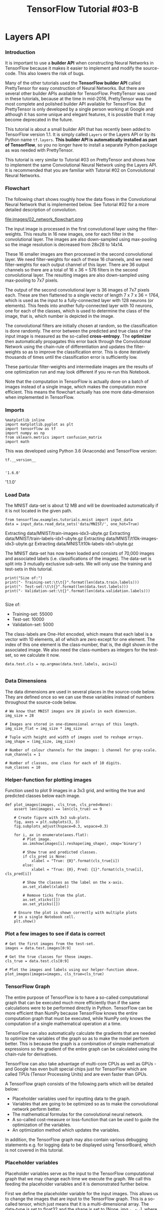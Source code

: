 #+TITLE: TensorFlow Tutorial #03-B
* Layers API
*** Introduction
It is important to use a *builder API* when constructing Neural Networks in
TensorFlow because it makes it easier to implement and modify the source-code.
This also lowers the risk of bugs.

Many of the other tutorials used the *TensorFlow builder API* called
PrettyTensor for easy construction of Neural Networks. But there are several
other builder APIs available for TensorFlow. PrettyTensor was used in these
tutorials, because at the time in mid-2016, PrettyTensor was the most complete
and polished builder API available for TensorFlow. But PrettyTensor is only
developed by a single person working at Google and although it has some unique
and elegant features, it is possible that it may become deprecated in the
future.

This tutorial is about a small builder API that has recently been added to
TensorFlow version 1.1. It is simply called ~Layers~ or the Layers API or by its
Python name ~tf.layers~. *This builder API is automatically installed as part of
TensorFlow*, so you no longer have to install a separate Python package as was
needed with PrettyTensor.

This tutorial is very similar to Tutorial #03 on PrettyTensor and shows how to
implement the same Convolutional Neural Network using the Layers API. It is
recommended that you are familiar with Tutorial #02 on Convolutional Neural
Networks.

*** Flowchart
The following chart shows roughly how the data flows in the Convolutional Neural
Network that is implemented below. See Tutorial #02 for a more detailed
description of convolution.


file:images/02_network_flowchart.png


The input image is processed in the first convolutional layer using the
filter-weights. This results in 16 new images, one for each filter in the
convolutional layer. The images are also down-sampled using max-pooling so the
image resolution is decreased from 28x28 to 14x14.

These 16 smaller images are then processed in the second convolutional layer. We
need filter-weights for each of these 16 channels, and we need filter-weights
for each output channel of this layer. There are 36 output channels so there are
a total of 16 x 36 = 576 filters in the second convolutional layer. The
resulting images are also down-sampled using max-pooling to 7x7 pixels.

The output of the second convolutional layer is 36 images of 7x7 pixels each.
These are then flattened to a single vector of length 7 x 7 x 36 = 1764, which
is used as the input to a fully-connected layer with 128 neurons (or elements).
This feeds into another fully-connected layer with 10 neurons, one for each of
the classes, which is used to determine the class of the image, that is, which
number is depicted in the image.

The convolutional filters are initially chosen at random, so the classification
is done randomly. The error between the predicted and true class of the input
image is measured as the so-called *cross-entropy*. The *optimizer* then
automatically propagates this error back through the Convolutional Network using
the chain-rule of differentiation and updates the filter-weights so as to
improve the classification error. This is done iteratively thousands of times
until the classification error is sufficiently low.

These particular filter-weights and intermediate images are the results of one
optimization run and may look different if you re-run this Notebook.

Note that the computation in TensorFlow is actually done on a batch of images
instead of a single image, which makes the computation more efficient. This
means the flowchart actually has one more data-dimension when implemented in
TensorFlow.

*** Imports

    #+BEGIN_SRC ipython :session :exports both :async t :results raw drawer
%matplotlib inline
import matplotlib.pyplot as plt
import tensorflow as tf
import numpy as np
from sklearn.metrics import confusion_matrix
import math
    #+END_SRC

    #+RESULTS:
    :RESULTS:
    # Out[1]:
    :END:

This was developed using Python 3.6 (Anaconda) and TensorFlow version:


#+BEGIN_SRC ipython :session :exports both :async t :results raw drawer
tf.__version__

#+END_SRC

#+RESULTS:
:RESULTS:
# Out[2]:
: '1.6.0'
:END:

'1.1.0'

*** Load Data
The MNIST data-set is about 12 MB and will be downloaded automatically if it is
not located in the given path.

#+BEGIN_SRC ipython :session :exports both :async t :results raw drawer
from tensorflow.examples.tutorials.mnist import input_data
data = input_data.read_data_sets('data/MNIST/', one_hot=True)
#+END_SRC

#+RESULTS:
:RESULTS:
# Out[3]:
:END:

Extracting data/MNIST/train-images-idx3-ubyte.gz
Extracting data/MNIST/train-labels-idx1-ubyte.gz
Extracting data/MNIST/t10k-images-idx3-ubyte.gz
Extracting data/MNIST/t10k-labels-idx1-ubyte.gz

The MNIST data-set has now been loaded and consists of 70,000 images and
associated labels (i.e. classifications of the images). The data-set is split
into 3 mutually exclusive sub-sets. We will only use the training and test-sets
in this tutorial.

#+BEGIN_SRC ipython :session :exports both :async t :results raw drawer
print("Size of:")
print("- Training-set:\t\t{}".format(len(data.train.labels)))
print("- Test-set:\t\t{}".format(len(data.test.labels)))
print("- Validation-set:\t{}".format(len(data.validation.labels)))

#+END_SRC

#+RESULTS:
:RESULTS:
# Out[4]:
:END:

Size of:
- Training-set:		55000
- Test-set:		10000
- Validation-set:	5000

The class-labels are One-Hot encoded, which means that each label is a vector
with 10 elements, all of which are zero except for one element. The index of
this one element is the class-number, that is, the digit shown in the associated
image. We also need the class-numbers as integers for the test-set, so we
calculate it now.


#+BEGIN_SRC ipython :session :exports both :async t :results raw drawer
data.test.cls = np.argmax(data.test.labels, axis=1)

#+END_SRC

#+RESULTS:
:RESULTS:
# Out[5]:
:END:

*** Data Dimensions
The data dimensions are used in several places in the source-code below. They
are defined once so we can use these variables instead of numbers throughout the
source-code below.

#+BEGIN_SRC ipython :session :exports both :async t :results raw drawer
# We know that MNIST images are 28 pixels in each dimension.
img_size = 28

# Images are stored in one-dimensional arrays of this length.
img_size_flat = img_size * img_size

# Tuple with height and width of images used to reshape arrays.
img_shape = (img_size, img_size)

# Number of colour channels for the images: 1 channel for gray-scale.
num_channels = 1

# Number of classes, one class for each of 10 digits.
num_classes = 10
#+END_SRC

#+RESULTS:
:RESULTS:
# Out[6]:
:END:

*** Helper-function for plotting images
Function used to plot 9 images in a 3x3 grid, and writing the true and predicted
classes below each image.

#+BEGIN_SRC ipython :session :exports both :async t :results raw drawer
def plot_images(images, cls_true, cls_pred=None):
    assert len(images) == len(cls_true) == 9

    # Create figure with 3x3 sub-plots.
    fig, axes = plt.subplots(3, 3)
    fig.subplots_adjust(hspace=0.3, wspace=0.3)

    for i, ax in enumerate(axes.flat):
        # Plot image.
        ax.imshow(images[i].reshape(img_shape), cmap='binary')

        # Show true and predicted classes.
        if cls_pred is None:
            xlabel = "True: {0}".format(cls_true[i])
        else:
            xlabel = "True: {0}, Pred: {1}".format(cls_true[i], cls_pred[i])

        # Show the classes as the label on the x-axis.
        ax.set_xlabel(xlabel)

        # Remove ticks from the plot.
        ax.set_xticks([])
        ax.set_yticks([])

    # Ensure the plot is shown correctly with multiple plots
    # in a single Notebook cell.
    plt.show()
#+END_SRC

#+RESULTS:
:RESULTS:
# Out[7]:
:END:

*** Plot a few images to see if data is correct

    #+BEGIN_SRC ipython :session :exports both :async t :results raw drawer
# Get the first images from the test-set.
images = data.test.images[0:9]

# Get the true classes for those images.
cls_true = data.test.cls[0:9]

# Plot the images and labels using our helper-function above.
plot_images(images=images, cls_true=cls_true)
    #+END_SRC

    #+RESULTS:
    :RESULTS:
    # Out[8]:
    [[file:./obipy-resources/6119XqG.png]]
    :END:

*** TensorFlow Graph
The entire purpose of TensorFlow is to have a so-called computational graph that
can be executed much more efficiently than if the same calculations were to be
performed directly in Python. TensorFlow can be more efficient than NumPy
because TensorFlow knows the entire computation graph that must be executed,
while NumPy only knows the computation of a single mathematical operation at a
time.

TensorFlow can also automatically calculate the gradients that are needed to
optimize the variables of the graph so as to make the model perform better. This
is because the graph is a combination of simple mathematical expressions so the
gradient of the entire graph can be calculated using the chain-rule for
derivatives.

TensorFlow can also take advantage of multi-core CPUs as well as GPUs - and
Google has even built special chips just for TensorFlow which are called TPUs
(Tensor Processing Units) and are even faster than GPUs.

A TensorFlow graph consists of the following parts which will be detailed below:

  - Placeholder variables used for inputting data to the graph.
  - Variables that are going to be optimized so as to make the convolutional network perform better.
  - The mathematical formulas for the convolutional neural network.
  - A so-called cost-measure or loss-function that can be used to guide the optimization of the variables.
  - An optimization method which updates the variables.


In addition, the TensorFlow graph may also contain various debugging statements
e.g. for logging data to be displayed using TensorBoard, which is not covered in
this tutorial.

*** Placeholder variables
Placeholder variables serve as the input to the TensorFlow computational graph
that we may change each time we execute the graph. We call this feeding the
placeholder variables and it is demonstrated further below.

First we define the placeholder variable for the input images. This allows us to
change the images that are input to the TensorFlow graph. This is a so-called
tensor, which just means that it is a multi-dimensional array. The data-type is
set to float32 and the shape is set to [None, img_size_flat], where None means
that the tensor may hold an arbitrary number of images with each image being a
vector of length img_size_flat.

#+BEGIN_SRC ipython :session :exports both :async t :results raw drawer
x = tf.placeholder(tf.float32, shape=[None, img_size_flat], name='x')
#+END_SRC

#+RESULTS:
:RESULTS:
# Out[9]:
:END:

The convolutional layers expect x to be encoded as a 4-dim tensor so we have to
reshape it so its shape is instead [num_images, img_height, img_width,
num_channels]. Note that img_height == img_width == img_size and num_images can
be inferred automatically by using -1 for the size of the first dimension. So
the reshape operation is:

#+BEGIN_SRC ipython :session :exports both :async t :results raw drawer
x_image = tf.reshape(x, [-1, img_size, img_size, num_channels])
#+END_SRC

#+RESULTS:
:RESULTS:
# Out[10]:
:END:

Next we have the placeholder variable for the true labels associated with the
images that were input in the placeholder variable x. The shape of this
placeholder variable is [None, num_classes] which means it may hold an arbitrary
number of labels and each label is a vector of length num_classes which is 10 in
this case.

#+BEGIN_SRC ipython :session :exports both :async t :results raw drawer
y_true = tf.placeholder(tf.float32, shape=[None, num_classes], name='y_true')
#+END_SRC

#+RESULTS:
:RESULTS:
# Out[11]:
:END:

We could also have a placeholder variable for the class-number, but we will
instead calculate it using argmax. Note that this is a TensorFlow operator so
nothing is calculated at this point.

#+BEGIN_SRC ipython :session :exports both :async t :results raw drawer
y_true_cls = tf.argmax(y_true, axis=1)
#+END_SRC

#+RESULTS:
:RESULTS:
# Out[12]:
:END:

*** PrettyTensor Implementation
This section shows the implementation of a Convolutional Neural Network using
PrettyTensor taken from Tutorial #03 so it can be compared to the implementation
using the Layers API below. This code has been enclosed in an if False: block so
it does not run here.

The basic idea is to wrap the input tensor x_image in a PrettyTensor object
which has helper-functions for adding new computational layers so as to create
an entire Convolutional Neural Network. This is a fairly simple and elegant
syntax.

#+BEGIN_SRC ipython :session :exports both :async t :results raw drawer
if False:
    x_pretty = pt.wrap(x_image)

    with pt.defaults_scope(activation_fn=tf.nn.relu):
        y_pred, loss = x_pretty.\
            conv2d(kernel=5, depth=16, name='layer_conv1').\
            max_pool(kernel=2, stride=2).\
            conv2d(kernel=5, depth=36, name='layer_conv2').\
            max_pool(kernel=2, stride=2).\
            flatten().\
            fully_connected(size=128, name='layer_fc1').\
            softmax_classifier(num_classes=num_classes, labels=y_true)

#+END_SRC

#+RESULTS:
:RESULTS:
# Out[13]:
:END:

*** Layers Implementation
We now implement the same Convolutional Neural Network using the Layers API that
is included in TensorFlow version 1.1. This requires more code than
PrettyTensor, although a lot of the following are just comments.

We use the net-variable to refer to the last layer while building the Neural
Network. This makes it easy to add or remove layers in the code if you want to
experiment. First we set the net-variable to the reshaped input image.

#+BEGIN_SRC ipython :session :exports both :async t :results raw drawer
net = x_image
#+END_SRC

#+RESULTS:
:RESULTS:
# Out[14]:
:END:

The input image is then input to the first convolutional layer, which has 16
filters each of size 5x5 pixels. The activation-function is the Rectified Linear
Unit (ReLU) described in more detail in Tutorial #02.

#+BEGIN_SRC ipython :session :exports both :async t :results raw drawer
net = tf.layers.conv2d(inputs=net, name='layer_conv1', padding='same', filters=16, kernel_size=5, activation=tf.nn.relu)
#+END_SRC

#+RESULTS:
:RESULTS:
# Out[15]:
:END:

One of the advantages of constructing neural networks in this fashion, is that
we can now easily pull out a reference to a layer. This was more complicated in
PrettyTensor.

Further below we want to plot the output of the first convolutional layer, so we
create another variable for holding a reference to that layer.

#+BEGIN_SRC ipython :session :exports both :async t :results raw drawer
layer_conv1 = net

#+END_SRC

#+RESULTS:
:RESULTS:
# Out[16]:
:END:

We now do the max-pooling on the output of the convolutional layer. This was
also described in more detail in Tutorial #02.

#+BEGIN_SRC ipython :session :exports both :async t :results raw drawer
net = tf.layers.max_pooling2d(inputs=net, pool_size=2, strides=2)

#+END_SRC

#+RESULTS:
:RESULTS:
# Out[17]:
:END:

We now add the second convolutional layer which has 36 filters each with 5x5
pixels, and a ReLU activation function again.

#+BEGIN_SRC ipython :session :exports both :async t :results raw drawer
net = tf.layers.conv2d(inputs=net, name='layer_conv2', padding='same',
                       filters=36, kernel_size=5, activation=tf.nn.relu)

#+END_SRC

#+RESULTS:
:RESULTS:
# Out[18]:
:END:

We also want to plot the output of this convolutional layer, so we keep a
reference for later use.

#+BEGIN_SRC ipython :session :exports both :async t :results raw drawer
layer_conv2 = net

#+END_SRC

#+RESULTS:
:RESULTS:
# Out[19]:
:END:

The output of the second convolutional layer is also max-pooled for
down-sampling the images.

#+BEGIN_SRC ipython :session :exports both :async t :results raw drawer
net = tf.layers.max_pooling2d(inputs=net, pool_size=2, strides=2)

#+END_SRC

#+RESULTS:
:RESULTS:
# Out[20]:
:END:

The tensors that are being output by this max-pooling are 4-rank, as can be seen
from this:

#+BEGIN_SRC ipython :session :exports both :async t :results raw drawer
net

#+END_SRC

#+RESULTS:
:RESULTS:
# Out[21]:
: <tf.Tensor 'max_pooling2d_1/MaxPool:0' shape=(?, 7, 7, 36) dtype=float32>
:END:

<tf.Tensor 'max_pooling2d_2/MaxPool:0' shape=(?, 7, 7, 36) dtype=float32>

Next we want to add fully-connected layers to the Neural Network, but these
require 2-rank tensors as input, so we must first flatten the tensors.

The ~tf.layers~ API was first located in ~tf.contrib.layers~ before it was moved
into TensorFlow Core. But even though it has taken the TensorFlow developers a
year to move these fairly simple functions, they have somehow forgotten to move
the even simpler ~flatten()~ function. So we still need to use the one in
tf.contrib.layers.

#+BEGIN_SRC ipython :session :exports both :async t :results raw drawer
  net = tf.contrib.layers.flatten(net)

  # This should eventually be replaced by:
  # net = tf.layers.flatten(net)
#+END_SRC

#+RESULTS:
:RESULTS:
# Out[22]:
:END:

This has now flattened the data to a 2-rank tensor, as can be seen from this:


#+BEGIN_SRC ipython :session :exports both :async t :results raw drawer
net
#+END_SRC

#+RESULTS:
:RESULTS:
# Out[23]:
: <tf.Tensor 'Flatten/flatten/Reshape:0' shape=(?, 1764) dtype=float32>
:END:

<tf.Tensor 'Flatten/Reshape:0' shape=(?, 1764) dtype=float32>

We can now add fully-connected layers to the neural network. These are called
~dense~ layers in the Layers API.

#+BEGIN_SRC ipython :session :exports both :async t :results raw drawer
net = tf.layers.dense(inputs=net, name='layer_fc1',
                      units=128, activation=tf.nn.relu)

#+END_SRC

#+RESULTS:
:RESULTS:
# Out[24]:
:END:

We need the neural network to classify the input images into 10 different
classes. So the final fully-connected layer has num_classes=10 output neurons.

#+BEGIN_SRC ipython :session :exports both :async t :results raw drawer
net = tf.layers.dense(inputs=net, name='layer_fc_out',
                      units=num_classes, activation=None)

#+END_SRC

#+RESULTS:
:RESULTS:
# Out[25]:
:END:

The output of the final fully-connected layer are sometimes called logits, so we
have a convenience variable with that name.

#+BEGIN_SRC ipython :session :exports both :async t :results raw drawer
logits = net

#+END_SRC

#+RESULTS:
:RESULTS:
# Out[28]:
:END:

We use the softmax function to 'squash' the outputs so they are between zero and
one, and so they sum to one.

#+BEGIN_SRC ipython :session :exports both :async t :results raw drawer
y_pred = tf.nn.softmax(logits=logits)

#+END_SRC

#+RESULTS:
:RESULTS:
# Out[29]:
:END:

This tells us how likely the neural network thinks the input image is of each
possible class. The one that has the highest value is considered the most likely
so its index is taken to be the class-number.

#+BEGIN_SRC ipython :session :exports both :async t :results raw drawer
y_pred_cls = tf.argmax(y_pred, dimension=1)

#+END_SRC

#+RESULTS:
:RESULTS:
# Out[30]:
:END:

We have now created the exact same Convolutional Neural Network in a few lines
of code that required many complex lines of code in the direct TensorFlow
implementation.

The Layers API is perhaps not as elegant as PrettyTensor, but it has some other
advantages, e.g. that we can more easily refer to intermediate layers, and it is
also easier to construct neural networks with branches and multiple outputs
using the Layers API.

*** Loss-Function to be Optimized
To make the model better at classifying the input images, we must somehow change
the variables of the Convolutional Neural Network.

The cross-entropy is a performance measure used in classification. The
cross-entropy is a continuous function that is always positive and if the
predicted output of the model exactly matches the desired output then the
cross-entropy equals zero. The goal of optimization is therefore to minimize the
cross-entropy so it gets as close to zero as possible by changing the variables
of the model.

TensorFlow has a function for calculating the cross-entropy, which uses the
values of the logits-layer because it also calculates the softmax internally, so
as to to improve numerical stability.

#+BEGIN_SRC ipython :session :exports both :async t :results raw drawer
cross_entropy = tf.nn.softmax_cross_entropy_with_logits(labels=y_true, logits=logits)
#+END_SRC

#+RESULTS:
:RESULTS:
# Out[31]:
:END:

We have now calculated the cross-entropy for each of the image classifications
so we have a measure of how well the model performs on each image individually.
But in order to use the cross-entropy to guide the optimization of the model's
variables we need a single scalar value, so we simply take the average of the
cross-entropy for all the image classifications.

#+BEGIN_SRC ipython :session :exports both :async t :results raw drawer
loss = tf.reduce_mean(cross_entropy)
#+END_SRC

#+RESULTS:
:RESULTS:
# Out[32]:
:END:

*** Optimization Method
Now that we have a cost measure that must be minimized, we can then create an
optimizer. In this case it is the Adam optimizer with a learning-rate of 1e-4.

Note that optimization is not performed at this point. In fact, nothing is
calculated at all, we just add the optimizer-object to the TensorFlow graph for
later execution.

#+BEGIN_SRC ipython :session :exports both :async t :results raw drawer
optimizer = tf.train.AdamOptimizer(learning_rate=1e-4).minimize(loss)

#+END_SRC

#+RESULTS:
:RESULTS:
# Out[33]:
:END:

*** Classification Accuracy
We need to calculate the classification accuracy so we can report progress to
the user.

First we create a vector of booleans telling us whether the predicted class
equals the true class of each image.

#+BEGIN_SRC ipython :session :exports both :async t :results raw drawer
correct_prediction = tf.equal(y_pred_cls, y_true_cls)

#+END_SRC

#+RESULTS:
:RESULTS:
# Out[34]:
:END:

The classification accuracy is calculated by first type-casting the vector of
booleans to floats, so that False becomes 0 and True becomes 1, and then taking
the average of these numbers.

#+BEGIN_SRC ipython :session :exports both :async t :results raw drawer
accuracy = tf.reduce_mean(tf.cast(correct_prediction, tf.float32))

#+END_SRC

#+RESULTS:
:RESULTS:
# Out[35]:
:END:

*** Getting the Weights
Further below, we want to plot the weights of the convolutional layers. In the
TensorFlow implementation we had created the variables ourselves so we could
just refer to them directly. But when the network is constructed using a builder
API such as ~tf.layers~, all the variables of the layers are created indirectly
by the builder API. We therefore have to retrieve the variables from TensorFlow.

First we need a list of the variable names in the TensorFlow graph:

#+BEGIN_SRC ipython :session :exports both :async t :results raw drawer
for var in tf.get_collection(tf.GraphKeys.GLOBAL_VARIABLES):
    print(var)
#+END_SRC

#+RESULTS:
:RESULTS:
# Out[36]:
:END:

<tf.Variable 'layer_conv1/kernel:0' shape=(5, 5, 1, 16) dtype=float32_ref>
<tf.Variable 'layer_conv1/bias:0' shape=(16,) dtype=float32_ref>
<tf.Variable 'layer_conv2/kernel:0' shape=(5, 5, 16, 36) dtype=float32_ref>
<tf.Variable 'layer_conv2/bias:0' shape=(36,) dtype=float32_ref>
<tf.Variable 'layer_fc1/kernel:0' shape=(1764, 128) dtype=float32_ref>
<tf.Variable 'layer_fc1/bias:0' shape=(128,) dtype=float32_ref>
<tf.Variable 'layer_fc_out/kernel:0' shape=(128, 10) dtype=float32_ref>
<tf.Variable 'layer_fc_out/bias:0' shape=(10,) dtype=float32_ref>
<tf.Variable 'beta1_power:0' shape=() dtype=float32_ref>
<tf.Variable 'beta2_power:0' shape=() dtype=float32_ref>
<tf.Variable 'layer_conv1/kernel/Adam:0' shape=(5, 5, 1, 16) dtype=float32_ref>
<tf.Variable 'layer_conv1/kernel/Adam_1:0' shape=(5, 5, 1, 16) dtype=float32_ref>
<tf.Variable 'layer_conv1/bias/Adam:0' shape=(16,) dtype=float32_ref>
<tf.Variable 'layer_conv1/bias/Adam_1:0' shape=(16,) dtype=float32_ref>
<tf.Variable 'layer_conv2/kernel/Adam:0' shape=(5, 5, 16, 36) dtype=float32_ref>
<tf.Variable 'layer_conv2/kernel/Adam_1:0' shape=(5, 5, 16, 36) dtype=float32_ref>
<tf.Variable 'layer_conv2/bias/Adam:0' shape=(36,) dtype=float32_ref>
<tf.Variable 'layer_conv2/bias/Adam_1:0' shape=(36,) dtype=float32_ref>
<tf.Variable 'layer_fc1/kernel/Adam:0' shape=(1764, 128) dtype=float32_ref>
<tf.Variable 'layer_fc1/kernel/Adam_1:0' shape=(1764, 128) dtype=float32_ref>
<tf.Variable 'layer_fc1/bias/Adam:0' shape=(128,) dtype=float32_ref>
<tf.Variable 'layer_fc1/bias/Adam_1:0' shape=(128,) dtype=float32_ref>
<tf.Variable 'layer_fc_out/kernel/Adam:0' shape=(128, 10) dtype=float32_ref>
<tf.Variable 'layer_fc_out/kernel/Adam_1:0' shape=(128, 10) dtype=float32_ref>
<tf.Variable 'layer_fc_out/bias/Adam:0' shape=(10,) dtype=float32_ref>
<tf.Variable 'layer_fc_out/bias/Adam_1:0' shape=(10,) dtype=float32_ref>

Each of the convolutional layers has two variables. For the first convolutional
layer they are named ~layer_conv1/kernel:0~ and ~layer_conv1/bias:0~. The kernel
variables are the ones we want to plot further below.

It is somewhat ~awkward~ to get references to these variables, because we have
to use the TensorFlow function ~get_variable()~ which was designed for another
purpose; either creating a new variable or re-using an existing variable. The
easiest thing is to make the following helper-function.

#+BEGIN_SRC ipython :session :exports both :async t :results raw drawer
def get_weights_variable(layer_name):
    # Retrieve an existing variable named 'kernel' in the scope
    # with the given layer_name.
    # This is awkward because the TensorFlow function was
    # really intended for another purpose.

    with tf.variable_scope(layer_name, reuse=True):
        variable = tf.get_variable('kernel')

    return variable

#+END_SRC

#+RESULTS:
:RESULTS:
# Out[37]:
:END:

Using this helper-function we can retrieve the variables. These are TensorFlow
objects. In order to get the contents of the variables, you must do something
like: ~contents = session.run(weights_conv1)~ as demonstrated further below.

#+BEGIN_SRC ipython :session :exports both :async t :results raw drawer
weights_conv1 = get_weights_variable(layer_name='layer_conv1')
weights_conv2 = get_weights_variable(layer_name='layer_conv2')

#+END_SRC

#+RESULTS:
:RESULTS:
# Out[38]:
:END:

*** TensorFlow Run
*** Create TensorFlow session
Once the TensorFlow graph has been created, we have to create a TensorFlow
session which is used to execute the graph.

#+BEGIN_SRC ipython :session :exports both :async t :results raw drawer
session = tf.Session()

#+END_SRC

#+RESULTS:
:RESULTS:
# Out[39]:
:END:

*** Initialize variables
The variables for the TensorFlow graph must be initialized before we start
optimizing them.

#+BEGIN_SRC ipython :session :exports both :async t :results raw drawer
session.run(tf.global_variables_initializer())

#+END_SRC

#+RESULTS:
:RESULTS:
# Out[40]:
:END:

*** Helper-function to perform optimization iterations
There are 55,000 images in the training-set. It takes a long time to calculate
the gradient of the model using all these images. We therefore only use a small
batch of images in each iteration of the optimizer.

If your computer crashes or becomes very slow because you run out of RAM, then
you may try and lower this number, but you may then need to do more optimization
iterations.

#+BEGIN_SRC ipython :session :exports both :async t :results raw drawer
train_batch_size = 64

#+END_SRC

#+RESULTS:
:RESULTS:
# Out[41]:
:END:

This function performs a number of optimization iterations so as to gradually
improve the variables of the neural network layers. In each iteration, a new
batch of data is selected from the training-set and then TensorFlow executes the
optimizer using those training samples. The progress is printed every 100
iterations.

#+BEGIN_SRC ipython :session :exports both :async t :results raw drawer
# Counter for total number of iterations performed so far.
total_iterations = 0

def optimize(num_iterations):
    # Ensure we update the global variable rather than a local copy.
    global total_iterations

    for i in range(total_iterations,
                   total_iterations + num_iterations):

        # Get a batch of training examples.
        # x_batch now holds a batch of images and
        # y_true_batch are the true labels for those images.
        x_batch, y_true_batch = data.train.next_batch(train_batch_size)

        # Put the batch into a dict with the proper names
        # for placeholder variables in the TensorFlow graph.
        feed_dict_train = {x: x_batch,
                           y_true: y_true_batch}

        # Run the optimizer using this batch of training data.
        # TensorFlow assigns the variables in feed_dict_train
        # to the placeholder variables and then runs the optimizer.
        session.run(optimizer, feed_dict=feed_dict_train)

        # Print status every 100 iterations.
        if i % 100 == 0:
            # Calculate the accuracy on the training-set.
            acc = session.run(accuracy, feed_dict=feed_dict_train)

            # Message for printing.
            msg = "Optimization Iteration: {0:>6}, Training Accuracy: {1:>6.1%}"

            # Print it.
            print(msg.format(i + 1, acc))

    # Update the total number of iterations performed.
    total_iterations += num_iterations

#+END_SRC

#+RESULTS:
:RESULTS:
# Out[42]:
:END:

*** Helper-function to plot example errors
Function for plotting examples of images from the test-set that have been
mis-classified.

#+BEGIN_SRC ipython :session :exports both :async t :results raw drawer
  def plot_example_errors(cls_pred, correct):
      # This function is called from print_test_accuracy() below.

      # cls_pred is an array of the predicted class-number for
      # all images in the test-set.

      # correct is a boolean array whether the predicted class
      # is equal to the true class for each image in the test-set.

      # Negate the boolean array.
      incorrect = (correct == False)

      # Get the images from the test-set that have been
      # incorrectly classified.
      images = data.test.images[incorrect]

      # Get the predicted classes for those images.
      cls_pred = cls_pred[incorrect]

      # Get the true classes for those images.
      cls_true = data.test.cls[incorrect]

      # Plot the first 9 images.
      plot_images(images=images[0:9],
                  cls_true=cls_true[0:9],
                  cls_pred=cls_pred[0:9])

#+END_SRC

#+RESULTS:
:RESULTS:
# Out[43]:
:END:

*** Helper-function to plot confusion matrix
#+BEGIN_SRC ipython :session :exports both :async t :results raw drawer
def plot_confusion_matrix(cls_pred):
    # This is called from print_test_accuracy() below.

    # cls_pred is an array of the predicted class-number for
    # all images in the test-set.

    # Get the true classifications for the test-set.
    cls_true = data.test.cls

    # Get the confusion matrix using sklearn.
    cm = confusion_matrix(y_true=cls_true,
                          y_pred=cls_pred)

    # Print the confusion matrix as text.
    print(cm)

    # Plot the confusion matrix as an image.
    plt.matshow(cm)

    # Make various adjustments to the plot.
    plt.colorbar()
    tick_marks = np.arange(num_classes)
    plt.xticks(tick_marks, range(num_classes))
    plt.yticks(tick_marks, range(num_classes))
    plt.xlabel('Predicted')
    plt.ylabel('True')

    # Ensure the plot is shown correctly with multiple plots
    # in a single Notebook cell.
    plt.show()

#+END_SRC

#+RESULTS:
:RESULTS:
# Out[44]:
:END:

*** Helper-function for showing the performance
Below is a function for printing the classification accuracy on the test-set.

It takes a while to compute the classification for all the images in the
test-set, that's why the results are re-used by calling the above functions
directly from this function, so the classifications don't have to be
recalculated by each function.

Note that this function can use a lot of computer memory, which is why the
test-set is split into smaller batches. If you have little RAM in your computer
and it crashes, then you can try and lower the batch-size.

#+BEGIN_SRC ipython :session :exports both :async t :results raw drawer
# Split the test-set into smaller batches of this size.
test_batch_size = 256

def print_test_accuracy(show_example_errors=False,
                        show_confusion_matrix=False):

    # Number of images in the test-set.
    num_test = len(data.test.images)

    # Allocate an array for the predicted classes which
    # will be calculated in batches and filled into this array.
    cls_pred = np.zeros(shape=num_test, dtype=np.int)

    # Now calculate the predicted classes for the batches.
    # We will just iterate through all the batches.
    # There might be a more clever and Pythonic way of doing this.

    # The starting index for the next batch is denoted i.
    i = 0

    while i < num_test:
        # The ending index for the next batch is denoted j.
        j = min(i + test_batch_size, num_test)

        # Get the images from the test-set between index i and j.
        images = data.test.images[i:j, :]

        # Get the associated labels.
        labels = data.test.labels[i:j, :]

        # Create a feed-dict with these images and labels.
        feed_dict = {x: images,
                     y_true: labels}

        # Calculate the predicted class using TensorFlow.
        cls_pred[i:j] = session.run(y_pred_cls, feed_dict=feed_dict)

        # Set the start-index for the next batch to the
        # end-index of the current batch.
        i = j

    # Convenience variable for the true class-numbers of the test-set.
    cls_true = data.test.cls

    # Create a boolean array whether each image is correctly classified.
    correct = (cls_true == cls_pred)

    # Calculate the number of correctly classified images.
    # When summing a boolean array, False means 0 and True means 1.
    correct_sum = correct.sum()

    # Classification accuracy is the number of correctly classified
    # images divided by the total number of images in the test-set.
    acc = float(correct_sum) / num_test

    # Print the accuracy.
    msg = "Accuracy on Test-Set: {0:.1%} ({1} / {2})"
    print(msg.format(acc, correct_sum, num_test))

    # Plot some examples of mis-classifications, if desired.
    if show_example_errors:
        print("Example errors:")
        plot_example_errors(cls_pred=cls_pred, correct=correct)

    # Plot the confusion matrix, if desired.
    if show_confusion_matrix:
        print("Confusion Matrix:")
        plot_confusion_matrix(cls_pred=cls_pred)

#+END_SRC

#+RESULTS:
:RESULTS:
# Out[45]:
:END:

*** Performance before any optimization
The accuracy on the test-set is very low because the variables for the neural
network have only been initialized and not optimized at all, so it just
classifies the images randomly.

#+BEGIN_SRC ipython :session :exports both :async t :results raw drawer
print_test_accuracy()

#+END_SRC

#+RESULTS:
:RESULTS:
# Out[46]:
:END:

Accuracy on Test-Set: 5.8% (577 / 10000)

*** Performance after 1 optimization iteration
The classification accuracy does not improve much from just 1 optimization
iteration, because the learning-rate for the optimizer is set very low.

#+BEGIN_SRC ipython :session :exports both :async t :results raw drawer
optimize(num_iterations=1)

#+END_SRC

#+RESULTS:
:RESULTS:
# Out[47]:
:END:

Optimization Iteration:      1, Training Accuracy:   9.4%

#+BEGIN_SRC ipython :session :exports both :async t :results raw drawer
print_test_accuracy()

#+END_SRC

#+RESULTS:
:RESULTS:
# Out[48]:
:END:

Accuracy on Test-Set: 6.6% (659 / 10000)

*** Performance after 100 optimization iterations

After 100 optimization iterations, the model has significantly improved its
classification accuracy.

#+BEGIN_SRC ipython :session :exports both :async t :results raw drawer
%%time
optimize(num_iterations=99) # We already performed 1 iteration above.
#+END_SRC

#+RESULTS:
:RESULTS:
# Out[49]:
:END:

CPU times: user 368 ms, sys: 56 ms, total: 424 ms
Wall time: 308 ms

#+BEGIN_SRC ipython :session :exports both :async t :results raw drawer
print_test_accuracy(show_example_errors=True)

#+END_SRC

#+RESULTS:
:RESULTS:
# Out[50]:
[[file:./obipy-resources/6119k0M.png]]
:END:

Accuracy on Test-Set: 81.2% (8125 / 10000)
Example errors:

*** Performance after 1000 optimization iterations
After 1000 optimization iterations, the model has greatly increased its accuracy
on the test-set to more than 90%.

#+BEGIN_SRC ipython :session :exports both :async t :results raw drawer
%%time
optimize(num_iterations=900) # We performed 100 iterations above.

#+END_SRC

#+RESULTS:
:RESULTS:
# Out[51]:
:END:

Optimization Iteration:    101, Training Accuracy:  89.1%
Optimization Iteration:    201, Training Accuracy:  89.1%
Optimization Iteration:    301, Training Accuracy:  90.6%
Optimization Iteration:    401, Training Accuracy:  90.6%
Optimization Iteration:    501, Training Accuracy:  89.1%
Optimization Iteration:    601, Training Accuracy:  93.8%
Optimization Iteration:    701, Training Accuracy:  92.2%
Optimization Iteration:    801, Training Accuracy:  92.2%
Optimization Iteration:    901, Training Accuracy:  98.4%
CPU times: user 3.55 s, sys: 500 ms, total: 4.05 s
Wall time: 2.96 s

#+BEGIN_SRC ipython :session :exports both :async t :results raw drawer
print_test_accuracy(show_example_errors=True)

#+END_SRC

#+RESULTS:
:RESULTS:
# Out[52]:
[[file:./obipy-resources/6119x-S.png]]
:END:

Accuracy on Test-Set: 94.5% (9455 / 10000)
Example errors:

*** Performance after 10,000 optimization iterations
After 10,000 optimization iterations, the model has a classification accuracy on
the test-set of about 99%.

#+BEGIN_SRC ipython :session :exports both :async t :results raw drawer
%%time
optimize(num_iterations=9000) # We performed 1000 iterations above.
#+END_SRC

#+RESULTS:
:RESULTS:
# Out[53]:
:END:

Optimization Iteration:   1001, Training Accuracy:  92.2%
Optimization Iteration:   1101, Training Accuracy:  92.2%
Optimization Iteration:   1201, Training Accuracy:  92.2%
Optimization Iteration:   1301, Training Accuracy:  95.3%
Optimization Iteration:   1401, Training Accuracy:  96.9%
Optimization Iteration:   1501, Training Accuracy:  96.9%
Optimization Iteration:   1601, Training Accuracy:  93.8%
Optimization Iteration:   1701, Training Accuracy:  92.2%
Optimization Iteration:   1801, Training Accuracy:  96.9%
Optimization Iteration:   1901, Training Accuracy:  95.3%
Optimization Iteration:   2001, Training Accuracy:  95.3%
Optimization Iteration:   2101, Training Accuracy:  98.4%
Optimization Iteration:   2201, Training Accuracy:  95.3%
Optimization Iteration:   2301, Training Accuracy:  98.4%
Optimization Iteration:   2401, Training Accuracy:  98.4%
Optimization Iteration:   2501, Training Accuracy:  93.8%
Optimization Iteration:   2601, Training Accuracy:  96.9%
Optimization Iteration:   2701, Training Accuracy: 100.0%
Optimization Iteration:   2801, Training Accuracy:  96.9%
Optimization Iteration:   2901, Training Accuracy:  98.4%
Optimization Iteration:   3001, Training Accuracy:  96.9%
Optimization Iteration:   3101, Training Accuracy:  96.9%
Optimization Iteration:   3201, Training Accuracy:  96.9%
Optimization Iteration:   3301, Training Accuracy:  96.9%
Optimization Iteration:   3401, Training Accuracy: 100.0%
Optimization Iteration:   3501, Training Accuracy:  95.3%
Optimization Iteration:   3601, Training Accuracy: 100.0%
Optimization Iteration:   3701, Training Accuracy:  98.4%
Optimization Iteration:   3801, Training Accuracy:  98.4%
Optimization Iteration:   3901, Training Accuracy:  98.4%
Optimization Iteration:   4001, Training Accuracy:  98.4%
Optimization Iteration:   4101, Training Accuracy:  96.9%
Optimization Iteration:   4201, Training Accuracy:  98.4%
Optimization Iteration:   4301, Training Accuracy:  98.4%
Optimization Iteration:   4401, Training Accuracy:  98.4%
Optimization Iteration:   4501, Training Accuracy:  95.3%
Optimization Iteration:   4601, Training Accuracy: 100.0%
Optimization Iteration:   4701, Training Accuracy:  98.4%
Optimization Iteration:   4801, Training Accuracy:  98.4%
Optimization Iteration:   4901, Training Accuracy: 100.0%
Optimization Iteration:   5001, Training Accuracy:  98.4%
Optimization Iteration:   5101, Training Accuracy:  96.9%
Optimization Iteration:   5201, Training Accuracy: 100.0%
Optimization Iteration:   5301, Training Accuracy: 100.0%
Optimization Iteration:   5401, Training Accuracy: 100.0%
Optimization Iteration:   5501, Training Accuracy:  98.4%
Optimization Iteration:   5601, Training Accuracy: 100.0%
Optimization Iteration:   5701, Training Accuracy:  96.9%
Optimization Iteration:   5801, Training Accuracy: 100.0%
Optimization Iteration:   5901, Training Accuracy:  96.9%
Optimization Iteration:   6001, Training Accuracy:  98.4%
Optimization Iteration:   6101, Training Accuracy: 100.0%
Optimization Iteration:   6201, Training Accuracy:  95.3%
Optimization Iteration:   6301, Training Accuracy:  96.9%
Optimization Iteration:   6401, Training Accuracy: 100.0%
Optimization Iteration:   6501, Training Accuracy: 100.0%
Optimization Iteration:   6601, Training Accuracy:  96.9%
Optimization Iteration:   6701, Training Accuracy:  98.4%
Optimization Iteration:   6801, Training Accuracy:  98.4%
Optimization Iteration:   6901, Training Accuracy: 100.0%
Optimization Iteration:   7001, Training Accuracy: 100.0%
Optimization Iteration:   7101, Training Accuracy: 100.0%
Optimization Iteration:   7201, Training Accuracy: 100.0%
Optimization Iteration:   7301, Training Accuracy:  98.4%
Optimization Iteration:   7401, Training Accuracy: 100.0%
Optimization Iteration:   7501, Training Accuracy:  96.9%
Optimization Iteration:   7601, Training Accuracy:  93.8%
Optimization Iteration:   7701, Training Accuracy:  96.9%
Optimization Iteration:   7801, Training Accuracy: 100.0%
Optimization Iteration:   7901, Training Accuracy: 100.0%
Optimization Iteration:   8001, Training Accuracy:  95.3%
Optimization Iteration:   8101, Training Accuracy:  98.4%
Optimization Iteration:   8201, Training Accuracy:  96.9%
Optimization Iteration:   8301, Training Accuracy: 100.0%
Optimization Iteration:   8401, Training Accuracy: 100.0%
Optimization Iteration:   8501, Training Accuracy:  96.9%
Optimization Iteration:   8601, Training Accuracy: 100.0%
Optimization Iteration:   8701, Training Accuracy: 100.0%
Optimization Iteration:   8801, Training Accuracy: 100.0%
Optimization Iteration:   8901, Training Accuracy: 100.0%
Optimization Iteration:   9001, Training Accuracy:  98.4%
Optimization Iteration:   9101, Training Accuracy:  98.4%
Optimization Iteration:   9201, Training Accuracy:  96.9%
Optimization Iteration:   9301, Training Accuracy:  98.4%
Optimization Iteration:   9401, Training Accuracy: 100.0%
Optimization Iteration:   9501, Training Accuracy: 100.0%
Optimization Iteration:   9601, Training Accuracy: 100.0%
Optimization Iteration:   9701, Training Accuracy: 100.0%
Optimization Iteration:   9801, Training Accuracy: 100.0%
Optimization Iteration:   9901, Training Accuracy: 100.0%
CPU times: user 34.6 s, sys: 4.08 s, total: 38.7 s
Wall time: 28.2 s

#+BEGIN_SRC ipython :session :exports both :async t :results raw drawer
print_test_accuracy(show_example_errors=True,
                    show_confusion_matrix=True)

#+END_SRC
Accuracy on Test-Set: 98.8% (9884 / 10000)
Example errors:

Confusion Matrix:
[[ 975    0    0    0    0    1    2    1    1    0]
 [   0 1127    2    0    0    0    2    2    2    0]
 [   2    0 1024    1    1    0    0    4    0    0]
 [   0    0    0 1006    0    1    0    1    2    0]
 [   0    0    1    0  979    0    1    0    0    1]
 [   2    0    0    7    0  879    3    0    1    0]
 [   5    2    0    1    1    3  946    0    0    0]
 [   0    1    4    2    0    0    0 1018    1    2]
 [   1    0    3   10    1    1    1    2  951    4]
 [   1    3    0    6    8    4    0    6    2  979]]

*** Visualization of Weights and Layers
*** Helper-function for plotting convolutional weights

    #+BEGIN_SRC ipython :session :exports both :async t :results raw drawer
def plot_conv_weights(weights, input_channel=0):
    # Assume weights are TensorFlow ops for 4-dim variables
    # e.g. weights_conv1 or weights_conv2.

    # Retrieve the values of the weight-variables from TensorFlow.
    # A feed-dict is not necessary because nothing is calculated.
    w = session.run(weights)

    # Get the lowest and highest values for the weights.
    # This is used to correct the colour intensity across
    # the images so they can be compared with each other.
    w_min = np.min(w)
    w_max = np.max(w)

    # Number of filters used in the conv. layer.
    num_filters = w.shape[3]

    # Number of grids to plot.
    # Rounded-up, square-root of the number of filters.
    num_grids = math.ceil(math.sqrt(num_filters))

    # Create figure with a grid of sub-plots.
    fig, axes = plt.subplots(num_grids, num_grids)

    # Plot all the filter-weights.
    for i, ax in enumerate(axes.flat):
        # Only plot the valid filter-weights.
        if i<num_filters:
            # Get the weights for the i'th filter of the input channel.
            # See new_conv_layer() for details on the format
            # of this 4-dim tensor.
            img = w[:, :, input_channel, i]

            # Plot image.
            ax.imshow(img, vmin=w_min, vmax=w_max,
                      interpolation='nearest', cmap='seismic')

        # Remove ticks from the plot.
        ax.set_xticks([])
        ax.set_yticks([])

    # Ensure the plot is shown correctly with multiple plots
    # in a single Notebook cell.
    plt.show()

    #+END_SRC

*** Helper-function for plotting the output of a convolutional layer

    #+BEGIN_SRC ipython :session :exports both :async t :results raw drawer
      def plot_conv_layer(layer, image):
          # Assume layer is a TensorFlow op that outputs a 4-dim tensor
          # which is the output of a convolutional layer,
          # e.g. layer_conv1 or layer_conv2.

          # Create a feed-dict containing just one image.
          # Note that we don't need to feed y_true because it is
          # not used in this calculation.
          feed_dict = {x: [image]}

          # Calculate and retrieve the output values of the layer
          # when inputting that image.
          values = session.run(layer, feed_dict=feed_dict)

          # Number of filters used in the conv. layer.
          num_filters = values.shape[3]

          # Number of grids to plot.
          # Rounded-up, square-root of the number of filters.
          num_grids = math.ceil(math.sqrt(num_filters))

          # Create figure with a grid of sub-plots.
          fig, axes = plt.subplots(num_grids, num_grids)

          # Plot the output images of all the filters.
          for i, ax in enumerate(axes.flat):
              # Only plot the images for valid filters.
              if i<num_filters:
                  # Get the output image of using the i'th filter.
                  img = values[0, :, :, i]

                  # Plot image.
                  ax.imshow(img, interpolation='nearest', cmap='binary')

              # Remove ticks from the plot.
              ax.set_xticks([])
              ax.set_yticks([])

          # Ensure the plot is shown correctly with multiple plots
          # in a single Notebook cell.
          plt.show()

    #+END_SRC

*** Input Images
*** Helper-function for plotting an image.


    #+BEGIN_SRC ipython :session :exports both :async t :results raw drawer
def plot_image(image):
    plt.imshow(image.reshape(img_shape),
               interpolation='nearest',
               cmap='binary')

    plt.show()

    #+END_SRC
Plot an image from the test-set which will be used as an example below.


#+BEGIN_SRC ipython :session :exports both :async t :results raw drawer
image1 = data.test.images[0]
plot_image(image1)

#+END_SRC

Plot another example image from the test-set.

    #+BEGIN_SRC ipython :session :exports both :async t :results raw drawer
image2 = data.test.images[13]
plot_image(image2)
    #+END_SRC

*** Convolution Layer 1
Now plot the filter-weights for the first convolutional layer.

Note that positive weights are red and negative weights are blue.

#+BEGIN_SRC ipython :session :exports both :async t :results raw drawer
plot_conv_weights(weights=weights_conv1)

#+END_SRC

Applying each of these convolutional filters to the first input image gives the
following output images, which are then used as input to the second
convolutional layer.

#+BEGIN_SRC ipython :session :exports both :async t :results raw drawer
plot_conv_layer(layer=layer_conv1, image=image1)

#+END_SRC

The following images are the results of applying the convolutional filters to
the second image.

#+BEGIN_SRC ipython :session :exports both :async t :results raw drawer
plot_conv_layer(layer=layer_conv1, image=image2)

#+END_SRC

*** Convolution Layer 2
Now plot the filter-weights for the second convolutional layer.

There are 16 output channels from the first conv-layer, which means there are 16
input channels to the second conv-layer. The second conv-layer has a set of
filter-weights for each of its input channels. We start by plotting the
filter-weigths for the first channel.

Note again that positive weights are red and negative weights are blue.

#+BEGIN_SRC ipython :session :exports both :async t :results raw drawer
plot_conv_weights(weights=weights_conv2, input_channel=0)

#+END_SRC

There are 16 input channels to the second convolutional layer, so we can make
another 15 plots of filter-weights like this. We just make one more with the
filter-weights for the second channel.

#+BEGIN_SRC ipython :session :exports both :async t :results raw drawer
plot_conv_weights(weights=weights_conv2, input_channel=1)

#+END_SRC

It can be difficult to understand and keep track of how these filters are
applied because of the high dimensionality.

Applying these convolutional filters to the images that were ouput from the
first conv-layer gives the following images.

Note that these are down-sampled to 14 x 14 pixels which is half the resolution
of the original input images, because the first convolutional layer was followed
by a max-pooling layer with stride 2. Max-pooling is also done after the second
convolutional layer, but we retrieve these images before that has been applied.

#+BEGIN_SRC ipython :session :exports both :async t :results raw drawer
plot_conv_layer(layer=layer_conv2, image=image1)

#+END_SRC

And these are the results of applying the filter-weights to the second image.

#+BEGIN_SRC ipython :session :exports both :async t :results raw drawer
plot_conv_layer(layer=layer_conv2, image=image2)

#+END_SRC

*** Close TensorFlow Session
We are now done using TensorFlow, so we close the session to release its
resources.

#+BEGIN_SRC ipython :session :exports both :async t :results raw drawer
# This has been commented out in case you want to modify and experiment
# with the Notebook without having to restart it.
# session.close()

#+END_SRC
*** Conclusion
This tutorial showed how to use the so-called Layers API for easily building
Convolutional Neural Networks in TensorFlow. The syntax is different and more
verbose than that of PrettyTensor. Both builder API's have advantages and
disadvantages, but since PrettyTensor is only developed by one person and the
Layers API is now an official part of TensorFlow Core, it is possible that
PrettyTensor will become deprecated in the future. If this happens, we might
hope that some of its unique and elegant features will become integrated into
TensorFlow Core as well.

I have been trying to get a clear answer from the TensorFlow developers for
almost a year, on which of their APIs will be the main builder API for
TensorFlow. They still seem to be undecided and very slow to implement it.

*** Exercises
These are a few suggestions for exercises that may help improve your skills with
TensorFlow. It is important to get hands-on experience with TensorFlow in order
to learn how to use it properly.

You may want to backup this Notebook before making any changes.

#+BEGIN_QUOTE
- Change the activation function to sigmoid for some of the layers.
- Can you find a simple way of changing the activation function for all the layers?
- Add a dropout-layer after the fully-connected layer. If you want a different probability during training and testing then you will need a placeholder variable and set it in the feed-dict.
- Plot the output of the max-pooling layers instead of the conv-layers.
- Replace the 2x2 max-pooling layers with stride=2 in the convolutional layers. Is there a difference in classification accuracy? What if you optimize it again and again? The difference is random, so how would you measure if there really is a difference? What are the pros and cons of using max-pooling vs. stride in the conv-layer?
- Change the parameters for the layers, e.g. the kernel, depth, size, etc. What is the difference in time usage and classification accuracy?
- Add and remove some convolutional and fully-connected layers.
- What is the simplest network you can design that still performs well?
- Retrieve the bias-values for the convolutional layers and print them. See get_weights_variable() for inspiration.
- Remake the program yourself without looking too much at this source-code.
- Explain to a friend how the program works.
#+END_QUOTE
* Misc
** tensorflow
#+BEGIN_QUOTE
1. layer = tf.nn.conv2d(input=input, filter=weights, strides=[1, 1, 1, 1], padding='SAME')
2. layer = tf.nn.max_pool(value=layer, ksize=[1, 2, 2, 1], strides=[1, 2, 2, 1], padding='SAME')
3. layer = tf.nn.relu(layer)
4. layer_flat = tf.reshape(layer, [-1, num_features])
5. layer = tf.matmul(input, weights) + biases
6. activation_fn=tf.nn.relu
7. pt.defaults_scope(activation_fn=tf.nn.relu)
8. net = tf.layers.conv2d(inputs=net, name='layer_conv1', padding='same', filters=16, kernel_size=5, activation=tf.nn.relu)
9. net = tf.layers.conv2d(inputs=net, name='layer_conv2', padding='same', filters=36, kernel_size=5, activation=tf.nn.relu)
10. net = tf.layers.dense(inputs=net, name='layer_fc1', units=128, activation=tf.nn.relu) // fully connected
11. net = tf.layers.dense(inputs=net, name='layer_fc_out', units=num_classes, activation=None)
12. y_pred = tf.nn.softmax(logits=logits)
13. y_pred_cls = tf.argmax(y_pred, dimension=1)
14. for var in tf.get_collection(tf.GraphKeys.GLOBAL_VARIABLES): print(var)
15. with tf.variable_scope(layer_name, reuse=True): variable = tf.get_variable('kernel')
16. weights_conv1 = get_weights_variable(layer_name='layer_conv1')








#+END_QUOTE
